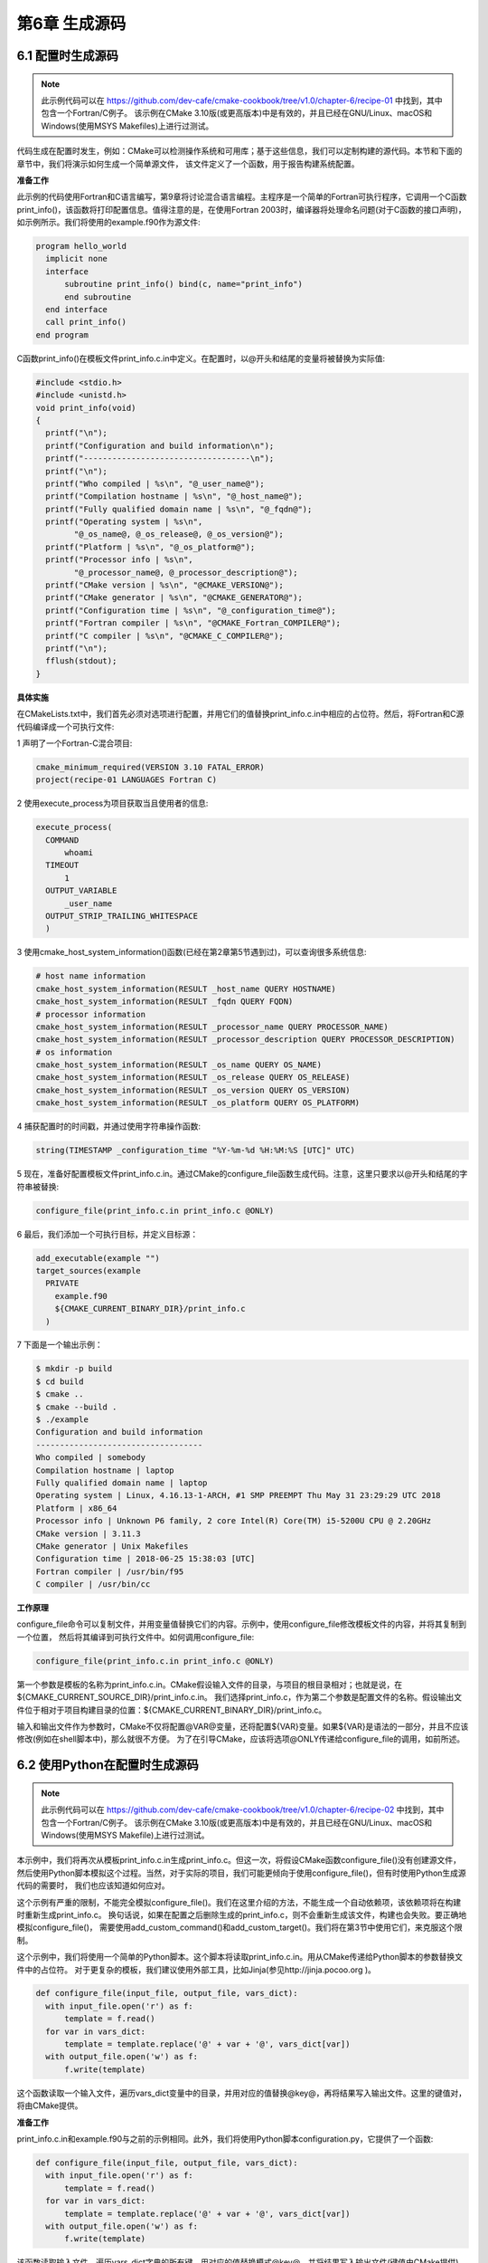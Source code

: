 .. highlight:: c++

.. default-domain:: cpp

==========================
第6章 生成源码
==========================

6.1 配置时生成源码
--------------------------

.. NOTE::

  此示例代码可以在 https://github.com/dev-cafe/cmake-cookbook/tree/v1.0/chapter-6/recipe-01 中找到，其中包含一个Fortran/C例子。
  该示例在CMake 3.10版(或更高版本)中是有效的，并且已经在GNU/Linux、macOS和Windows(使用MSYS Makefiles)上进行过测试。

代码生成在配置时发生，例如：CMake可以检测操作系统和可用库；基于这些信息，我们可以定制构建的源代码。本节和下面的章节中，我们将演示如何生成一个简单源文件，
该文件定义了一个函数，用于报告构建系统配置。

**准备工作**

此示例的代码使用Fortran和C语言编写，第9章将讨论混合语言编程。主程序是一个简单的Fortran可执行程序，它调用一个C函数print_info()，该函数将打印配置信息。值得注意的是，在使用Fortran 2003时，编译器将处理命名问题(对于C函数的接口声明)，如示例所示。我们将使用的example.f90作为源文件:

.. code-block:: bash

  program hello_world
    implicit none
    interface
        subroutine print_info() bind(c, name="print_info")
        end subroutine
    end interface
    call print_info()
  end program

C函数print_info()在模板文件print_info.c.in中定义。在配置时，以@开头和结尾的变量将被替换为实际值:

.. code-block:: c++

  #include <stdio.h>
  #include <unistd.h>
  void print_info(void)
  {
    printf("\n");
    printf("Configuration and build information\n");
    printf("-----------------------------------\n");
    printf("\n");
    printf("Who compiled | %s\n", "@_user_name@");
    printf("Compilation hostname | %s\n", "@_host_name@");
    printf("Fully qualified domain name | %s\n", "@_fqdn@");
    printf("Operating system | %s\n",
          "@_os_name@, @_os_release@, @_os_version@");
    printf("Platform | %s\n", "@_os_platform@");
    printf("Processor info | %s\n",
          "@_processor_name@, @_processor_description@");
    printf("CMake version | %s\n", "@CMAKE_VERSION@");
    printf("CMake generator | %s\n", "@CMAKE_GENERATOR@");
    printf("Configuration time | %s\n", "@_configuration_time@");
    printf("Fortran compiler | %s\n", "@CMAKE_Fortran_COMPILER@");
    printf("C compiler | %s\n", "@CMAKE_C_COMPILER@");
    printf("\n");
    fflush(stdout);
  }

**具体实施**

在CMakeLists.txt中，我们首先必须对选项进行配置，并用它们的值替换print_info.c.in中相应的占位符。然后，将Fortran和C源代码编译成一个可执行文件:

1 声明了一个Fortran-C混合项目:

.. code-block:: cmake

  cmake_minimum_required(VERSION 3.10 FATAL_ERROR)
  project(recipe-01 LANGUAGES Fortran C)

2 使用execute_process为项目获取当且使用者的信息:

.. code-block:: cmake

  execute_process(
    COMMAND
        whoami
    TIMEOUT
        1
    OUTPUT_VARIABLE
        _user_name
    OUTPUT_STRIP_TRAILING_WHITESPACE
    )

3 使用cmake_host_system_information()函数(已经在第2章第5节遇到过)，可以查询很多系统信息:

.. code-block:: cmake

  # host name information
  cmake_host_system_information(RESULT _host_name QUERY HOSTNAME)
  cmake_host_system_information(RESULT _fqdn QUERY FQDN)
  # processor information
  cmake_host_system_information(RESULT _processor_name QUERY PROCESSOR_NAME)
  cmake_host_system_information(RESULT _processor_description QUERY PROCESSOR_DESCRIPTION)
  # os information
  cmake_host_system_information(RESULT _os_name QUERY OS_NAME)
  cmake_host_system_information(RESULT _os_release QUERY OS_RELEASE)
  cmake_host_system_information(RESULT _os_version QUERY OS_VERSION)
  cmake_host_system_information(RESULT _os_platform QUERY OS_PLATFORM)

4 捕获配置时的时间戳，并通过使用字符串操作函数:

.. code-block:: cmake

  string(TIMESTAMP _configuration_time "%Y-%m-%d %H:%M:%S [UTC]" UTC)

5 现在，准备好配置模板文件print_info.c.in。通过CMake的configure_file函数生成代码。注意，这里只要求以@开头和结尾的字符串被替换:

.. code-block:: cmake

  configure_file(print_info.c.in print_info.c @ONLY)

6 最后，我们添加一个可执行目标，并定义目标源：

.. code-block:: cmake

  add_executable(example "")
  target_sources(example
    PRIVATE
      example.f90
      ${CMAKE_CURRENT_BINARY_DIR}/print_info.c
    )

7 下面是一个输出示例：

.. code-block:: bash

  $ mkdir -p build
  $ cd build
  $ cmake ..
  $ cmake --build .
  $ ./example
  Configuration and build information
  -----------------------------------
  Who compiled | somebody
  Compilation hostname | laptop
  Fully qualified domain name | laptop
  Operating system | Linux, 4.16.13-1-ARCH, #1 SMP PREEMPT Thu May 31 23:29:29 UTC 2018
  Platform | x86_64
  Processor info | Unknown P6 family, 2 core Intel(R) Core(TM) i5-5200U CPU @ 2.20GHz
  CMake version | 3.11.3
  CMake generator | Unix Makefiles
  Configuration time | 2018-06-25 15:38:03 [UTC]
  Fortran compiler | /usr/bin/f95
  C compiler | /usr/bin/cc

**工作原理**

configure_file命令可以复制文件，并用变量值替换它们的内容。示例中，使用configure_file修改模板文件的内容，并将其复制到一个位置，
然后将其编译到可执行文件中。如何调用configure_file:

.. code-block:: cmake

  configure_file(print_info.c.in print_info.c @ONLY)

第一个参数是模板的名称为print_info.c.in。CMake假设输入文件的目录，与项目的根目录相对；也就是说，在${CMAKE_CURRENT_SOURCE_DIR}/print_info.c.in。
我们选择print_info.c，作为第二个参数是配置文件的名称。假设输出文件位于相对于项目构建目录的位置：${CMAKE_CURRENT_BINARY_DIR}/print_info.c。

输入和输出文件作为参数时，CMake不仅将配置@VAR@变量，还将配置${VAR}变量。如果${VAR}是语法的一部分，并且不应该修改(例如在shell脚本中)，那么就很不方便。
为了在引导CMake，应该将选项@ONLY传递给configure_file的调用，如前所述。

6.2 使用Python在配置时生成源码
------------------------------

.. NOTE::

  此示例代码可以在 https://github.com/dev-cafe/cmake-cookbook/tree/v1.0/chapter-6/recipe-02 中找到，其中包含一个Fortran/C例子。
  该示例在CMake 3.10版(或更高版本)中是有效的，并且已经在GNU/Linux、macOS和Windows(使用MSYS Makefile)上进行过测试。

本示例中，我们将再次从模板print_info.c.in生成print_info.c。但这一次，将假设CMake函数configure_file()没有创建源文件，
然后使用Python脚本模拟这个过程。当然，对于实际的项目，我们可能更倾向于使用configure_file()，但有时使用Python生成源代码的需要时，
我们也应该知道如何应对。

这个示例有严重的限制，不能完全模拟configure_file()。我们在这里介绍的方法，不能生成一个自动依赖项，该依赖项将在构建时重新生成print_info.c。
换句话说，如果在配置之后删除生成的print_info.c，则不会重新生成该文件，构建也会失败。要正确地模拟configure_file()，
需要使用add_custom_command()和add_custom_target()。我们将在第3节中使用它们，来克服这个限制。

这个示例中，我们将使用一个简单的Python脚本。这个脚本将读取print_info.c.in。用从CMake传递给Python脚本的参数替换文件中的占位符。
对于更复杂的模板，我们建议使用外部工具，比如Jinja(参见http://jinja.pocoo.org )。

.. code-block:: python

  def configure_file(input_file, output_file, vars_dict):
    with input_file.open('r') as f:
        template = f.read()
    for var in vars_dict: 
        template = template.replace('@' + var + '@', vars_dict[var])
    with output_file.open('w') as f:
        f.write(template)

这个函数读取一个输入文件，遍历vars_dict变量中的目录，并用对应的值替换@key@，再将结果写入输出文件。这里的键值对，将由CMake提供。

**准备工作**

print_info.c.in和example.f90与之前的示例相同。此外，我们将使用Python脚本configuration.py，它提供了一个函数:

.. code-block:: python

  def configure_file(input_file, output_file, vars_dict):
    with input_file.open('r') as f:
        template = f.read()
    for var in vars_dict:
        template = template.replace('@' + var + '@', vars_dict[var])
    with output_file.open('w') as f:
        f.write(template)

该函数读取输入文件，遍历vars_dict字典的所有键，用对应的值替换模式@key@，并将结果写入输出文件(键值由CMake提供)。

**具体实施**

与前面的示例类似，我们需要配置一个模板文件，但这一次，使用Python脚本模拟configure_file()函数。我们保持CMakeLists.txt基本不变，
并提供一组命令进行替换操作configure_file(print_info.c.in print_info.c @ONLY)，接下来将逐步介绍这些命令:

1 首先，构造一个变量_config_script，它将包含一个Python脚本，稍后我们将执行这个脚本:

.. code-block:: cmake

  set(_config_script
  "
  from pathlib import Path
  source_dir = Path('${CMAKE_CURRENT_SOURCE_DIR}')
  binary_dir = Path('${CMAKE_CURRENT_BINARY_DIR}')
  input_file = source_dir / 'print_info.c.in'
  output_file = binary_dir / 'print_info.c'
  import sys
  sys.path.insert(0, str(source_dir))
  from configurator import configure_file
  vars_dict = {
    '_user_name': '${_user_name}',
    '_host_name': '${_host_name}',
    '_fqdn': '${_fqdn}',
    '_processor_name': '${_processor_name}',
    '_processor_description': '${_processor_description}',
    '_os_name': '${_os_name}',
    '_os_release': '${_os_release}',
    '_os_version': '${_os_version}',
    '_os_platform': '${_os_platform}',
    '_configuration_time': '${_configuration_time}',
    'CMAKE_VERSION': '${CMAKE_VERSION}',
    'CMAKE_GENERATOR': '${CMAKE_GENERATOR}',
    'CMAKE_Fortran_COMPILER': '${CMAKE_Fortran_COMPILER}',
    'CMAKE_C_COMPILER': '${CMAKE_C_COMPILER}',
  }
  configure_file(input_file, output_file, vars_dict)
  ")

2 使用find_package让CMake使用Python解释器:

.. code-block:: cmake

  find_package(PythonInterp QUIET REQUIRED)

3 如果找到Python解释器，则可以在CMake中执行_config_script，并生成print_info.c文件:

.. code-block:: cmake

  execute_process(
    COMMAND
        ${PYTHON_EXECUTABLE} "-c" ${_config_script}
    )

4 之后，定义可执行目标和依赖项，这与前一个示例相同。所以，得到的输出没有变化。

**工作原理**

回顾一下对CMakeLists.txt的更改。

我们执行了一个Python脚本生成print_info.c。运行Python脚本前，首先检测Python解释器，并构造Python脚本。Python脚本导入configure_file函数，
我们在configuration.py中定义了这个函数。为它提供用于读写的文件位置，并将其值作为键值对。

此示例展示了生成配置的另一种方法，将生成任务委托给外部脚本，可以将配置报告编译成可执行文件，甚至库目标。我们在前面的配置中认为的第一种方法更简洁，
但是使用本示例中提供的方法，我们可以灵活地使用Python(或其他语言)，实现任何在配置时间所需的步骤。使用当前方法，
我们可以通过脚本的方式执行类似cmake_host_system_information()的操作。

但要记住，这种方法也有其局限性，它不能在构建时重新生成print_info.c的自动依赖项。下一个示例中，我们应对这个挑战
首先，构造一个变量_config_script，它将包含一个Python脚本，稍后我们将执行这个脚本:

.. code-block:: cmake

  set(_config_script
  "
  from pathlib import Path
  source_dir = Path('${CMAKE_CURRENT_SOURCE_DIR}')
  binary_dir = Path('${CMAKE_CURRENT_BINARY_DIR}')
  input_file = source_dir / 'print_info.c.in'
  output_file = binary_dir / 'print_info.c'
  import sys
  sys.path.insert(0, str(source_dir))
  from configurator import configure_file
  vars_dict = {
    '_user_name': '${_user_name}',
    '_host_name': '${_host_name}',
    '_fqdn': '${_fqdn}',
    '_processor_name': '${_processor_name}',
    '_processor_description': '${_processor_description}',
    '_os_name': '${_os_name}',
    '_os_release': '${_os_release}',
    '_os_version': '${_os_version}',
    '_os_platform': '${_os_platform}',
    '_configuration_time': '${_configuration_time}',
    'CMAKE_VERSION': '${CMAKE_VERSION}',
    'CMAKE_GENERATOR': '${CMAKE_GENERATOR}',
    'CMAKE_Fortran_COMPILER': '${CMAKE_Fortran_COMPILER}',
    'CMAKE_C_COMPILER': '${CMAKE_C_COMPILER}',
  }
  configure_file(input_file, output_file, vars_dict)
  ")

使用find_package让CMake使用Python解释器:

.. code-block:: cmake

  find_package(PythonInterp QUIET REQUIRED)

如果找到Python解释器，则可以在CMake中执行_config_script，并生成print_info.c文件:

.. code-block:: cmake

  execute_process(
    COMMAND
        ${PYTHON_EXECUTABLE} "-c" ${_config_script}
    )

之后，定义可执行目标和依赖项，这与前一个示例相同。所以，得到的输出没有变化。

**工作原理**

回顾一下对CMakeLists.txt的更改。

我们执行了一个Python脚本生成print_info.c。运行Python脚本前，首先检测Python解释器，并构造Python脚本。Python脚本导入configure_file函数，
我们在configuration.py中定义了这个函数。为它提供用于读写的文件位置，并将其值作为键值对。

此示例展示了生成配置的另一种方法，将生成任务委托给外部脚本，可以将配置报告编译成可执行文件，甚至库目标。我们在前面的配置中认为的第一种方法更简洁，
但是使用本示例中提供的方法，我们可以灵活地使用Python(或其他语言)，实现任何在配置时间所需的步骤。使用当前方法，
我们可以通过脚本的方式执行类似cmake_host_system_information()的操作。

但要记住，这种方法也有其局限性，它不能在构建时重新生成print_info.c的自动依赖项。下一个示例中，我们应对这个挑战


6.3 构建时使用Python生成源码
------------------------------

.. NOTE::

  此示例代码可以在 https://github.com/dev-cafe/cmake-cookbook/tree/v1.0/chapter-6/recipe-03 中找到，其中包含一个C++例子。
  该示例在CMake 3.5版(或更高版本)中是有效的，并且已经在GNU/Linux、macOS和Windows上进行过测试。


构建时根据某些规则生成冗长和重复的代码，同时避免在源代码存储库中显式地跟踪生成的代码生成源代码，是开发人员工具箱中的一个重要工具，
例如：根据检测到的平台或体系结构生成不同的源代码。或者，可以使用Python，根据配置时收集的输入，在构建时生成高效的C++代码。
其他生成器解析器，比如：Flex (https://github.com/westes/flex )和Bison(https://www.gnu.org/software/bison/ )；
元对象编译器，如Qt的moc(http://doc.qt.io/qt5/moc.html )；序列化框架，如谷歌的protobuf 
(https://developers.google.com/protocol-buffers/ )。

**准备工作**

为了提供一个具体的例子，我们需要编写代码来验证一个数字是否是质数。现在有很多算法，例如：可以用埃拉托色尼的筛子(sieve of Eratosthenes)
来分离质数和非质数。如果有很多验证数字，我们不希望对每一个数字都进行Eratosthenes筛选。我们想要做的是将所有质数一次制表，直到数字的上限，
然后使用一个表查的方式，找来验证大量的数字。

本例中，将在编译时使用Python为查找表(质数向量)生成C++代码。当然，为了解决这个特殊的编程问题，我们还可以使用C++生成查询表，并且可以在运行时执行查询。

让我们从generate.py脚本开始。这个脚本接受两个命令行参数——一个整数范围和一个输出文件名:

.. code-block:: python

  """
  Generates C++ vector of prime numbers up to max_number
  using sieve of Eratosthenes.
  """
  import pathlib
  import sys
  # for simplicity we do not verify argument list
  max_number = int(sys.argv[-2])
  output_file_name = pathlib.Path(sys.argv[-1])
  numbers = range(2, max_number + 1)
  is_prime = {number: True for number in numbers}
  for number in numbers:
    current_position = number
    if is_prime[current_position]:
      while current_position <= max_number:
        current_position += number
        is_prime[current_position] = False
  primes = (number for number in numbers if is_prime[number])
  code = """#pragma once
  #include <vector>
  const std::size_t max_number = {max_number};
  std::vector<int> & primes() {{
    static std::vector<int> primes;
    {push_back}
    return primes;
  }}
  """
  push_back = '\n'.join([' primes.push_back({:d});'.format(x) for x in primes])
  output_file_name.write_text(
  code.format(max_number=max_number, push_back=push_back))

我们的目标是生成一个primes.hpp，并将其包含在下面的示例代码中:

.. code-block:: c++

  #include "primes.hpp"
  #include <iostream>
  #include <vector>
  int main() {
    std::cout << "all prime numbers up to " << max_number << ":";
    for (auto prime : primes())
        std::cout << " " << prime;
    std::cout << std::endl;
    return 0;
  }

**具体实施**

下面是CMakeLists.txt命令的详解:

1 首先，定义项目并检测Python解释器:

.. code-block:: cmake

  cmake_minimum_required(VERSION 3.5 FATAL_ERROR)
  project(recipe-03 LANGUAGES CXX)
  set(CMAKE_CXX_STANDARD 11)
  set(CMAKE_CXX_EXTENSIONS OFF)
  set(CMAKE_CXX_STANDARD_REQUIRED ON)
  find_package(PythonInterp QUIET REQUIRED)

2 将生成的代码放在${CMAKE_CURRENT_BINARY_DIR}/generate下，需要告诉CMake创建这个目录:

.. code-block:: cmake

  file(MAKE_DIRECTORY ${CMAKE_CURRENT_BINARY_DIR}/generated)

3 Python脚本要求质数的上限，使用下面的命令，我们可以设置一个默认值:

.. code-block:: cmake

  set(MAX_NUMBER "100" CACHE STRING "Upper bound for primes")

4 接下来，定义一个自定义命令来生成头文件:

.. code-block:: cmake

  add_custom_command(
    OUTPUT
        ${CMAKE_CURRENT_BINARY_DIR}/generated/primes.hpp
    COMMAND
        ${PYTHON_EXECUTABLE} generate.py ${MAX_NUMBER}     ${CMAKE_CURRENT_BINARY_DIR}/generated/primes.hpp
    WORKING_DIRECTORY
        ${CMAKE_CURRENT_SOURCE_DIR}
    DEPENDS
        generate.py
  )

5 最后，定义可执行文件及其目标，包括目录和依赖关系:

.. code-block:: cmake

  add_executable(example "")
  target_sources(example
    PRIVATE
        example.cpp
        ${CMAKE_CURRENT_BINARY_DIR}/generated/primes.hpp
    )
  target_include_directories(example
    PRIVATE
        ${CMAKE_CURRENT_BINARY_DIR}/generated
  )

6 准备测试:

.. code-block:: bash

  $ mkdir -p build
  $ cd build
  $ cmake ..
  $ cmake --build .
  $ ./example
  all prime numbers up to 100: 2 3 5 7 11 13 17 19 23 29 31 37 41 43 47 53 59 61 67 71 73 79

**具体实施**

为了生成头文件，我们定义了一个自定义命令，它执行generate.py脚本，并接受${MAX_NUMBER}和文件路径
(${CMAKE_CURRENT_BINARY_DIR}/generated/primes.hpp)作为参数:

.. code-block:: cmake

  add_custom_command(
    OUTPUT
        ${CMAKE_CURRENT_BINARY_DIR}/generated/primes.hpp
    COMMAND
        ${PYTHON_EXECUTABLE} generate.py ${MAX_NUMBER} ${CMAKE_CURRENT_BINARY_DIR}/generated/primes.hpp
    WORKING_DIRECTORY
        ${CMAKE_CURRENT_SOURCE_DIR}
    DEPENDS
        generate.py
    )

为了生成源代码，我们需要在可执行文件的定义中，使用target_sources很容易实现添加源代码作为依赖项:

.. code-block:: cmake

  target_sources(example
    PRIVATE
        example.cpp
        ${CMAKE_CURRENT_BINARY_DIR}/generated/primes.hpp
    )

前面的代码中，我们不需要定义新的目标。头文件将作为示例的依赖项生成，并在每次generate.py脚本更改时重新生成。如果代码生成脚本生成多个源文件，
那么要将所有生成的文件列出，做为某些目标的依赖项。

**更多信息**

我们提到所有的生成文件，都应该作为某个目标的依赖项。但是，我们可能不知道这个文件列表，因为它是由生成文件的脚本决定的，这取决于我们提供给配置的输入。
这种情况下，我们可能会尝试使用file(GLOB…)将生成的文件收集到一个列表中(参见https://cmake.org/cmake/help/v3.5/command/file.html )。

file(GLOB…)在配置时执行，而代码生成是在构建时发生的。因此可能需要一个间接操作，将file(GLOB…)命令放在一个单独的CMake脚本中，
使用${CMAKE_COMMAND} -P执行该脚本，以便在构建时获得生成的文件列表。


6.4 记录项目版本信息以便报告
------------------------------

.. NOTE::

  此示例代码可以在 https://github.com/dev-cafe/cmake-cookbook/tree/v1.0/chapter-6/recipe-04 中找到，其中包含一个C和Fortran例子。
  该示例在CMake 3.5版(或更高版本)中是有效的，并且已经在GNU/Linux、macOS和Windows上进行过测试。

代码版本很重要，不仅是为了可重复性，还为了记录API功能或简化支持请求和bug报告。源代码通常处于某种版本控制之下，
例如：可以使用Git标记附加额外版本号(参见https://semver.org )。然而，不仅需要对源代码进行版本控制，而且可执行文件还需要记录项目版本，
以便将其打印到代码输出或用户界面上。

本例中，将在CMake源文件中定义版本号。我们的目标是在配置项目时将程序版本记录到头文件中。然后，生成的头文件可以包含在代码的正确位置和时间，
以便将代码版本打印到输出文件或屏幕上。

**准备工作**

将使用以下C文件(example.c)打印版本信息:

.. code-block:: c++

  #include "version.h"
  #include <stdio.h>
  int main() {
    printf("This is output from code %s\n", PROJECT_VERSION);
    printf("Major version number: %i\n", PROJECT_VERSION_MAJOR);
    printf("Minor version number: %i\n", PROJECT_VERSION_MINOR);
    printf("Hello CMake world!\n");
  }

这里，假设PROJECT_VERSION_MAJOR、PROJECT_VERSION_MINOR和PROJECT_VERSION是在version.h中定义的。目标是从以下模板中生成version.h.in:

.. code-block:: cmake

  #pragma once
  #define PROJECT_VERSION_MAJOR @PROJECT_VERSION_MAJOR@
  #define PROJECT_VERSION_MINOR @PROJECT_VERSION_MINOR@
  #define PROJECT_VERSION_PATCH @PROJECT_VERSION_PATCH@
  #define PROJECT_VERSION "v@PROJECT_VERSION@"

这里使用预处理器定义，也可以使用字符串或整数常量来提高类型安全性(稍后我们将对此进行演示)。从CMake的角度来看，这两种方法是相同的。

**如何实施**

我们将按照以下步骤，在模板头文件中对版本进行注册:

1 要跟踪代码版本，我们可以在CMakeLists.txt中调用CMake的project时定义项目版本:

.. code-block:: cmake

  cmake_minimum_required(VERSION 3.5 FATAL_ERROR)
  project(recipe-04 VERSION 2.0.1 LANGUAGES C)

2 然后，基于version.h.in生成version.h:

.. code-block:: cmake

  configure_file(
    version.h.in
    generated/version.h
    @ONLY
    )

3 最后，我们定义了可执行文件，并提供了目标包含路径:

.. code-block:: cmake

  add_executable(example example.c)
  target_include_directories(example
    PRIVATE
        ${CMAKE_CURRENT_BINARY_DIR}/generated
    )

**工作原理**

当使用版本参数调用CMake的project时，CMake将为项目设置PROJECT_VERSION_MAJOR、PROJECT_VERSION_MINOR和PROJECT_VERSION_PATCH。
此示例中的关键命令是configure_file，它接受一个输入文件(本例中是version.h.in)，通过将@之间的占位符替换成对应的CMake变量，
生成一个输出文件(本例中是generate/version.h)。它将@PROJECT_VERSION_MAJOR@替换为2，以此类推。使用关键字@ONLY，
我们将configure_file限制为只替换@variables@，而不修改${variables}。后一种形式在version.h.in中没有使用。但是，当使用CMake配置shell脚本时，
会经常出现。

生成的头文件可以包含在示例代码中，可以打印版本信息:

.. code-block:: bash

  $ mkdir -p build
  $ cd build
  $ cmake ..
  $ cmake --build .
  $ ./example
  This is output from code v2.0.1
  Major version number: 2
  Minor version number: 0
  Hello CMake world!

.. NOTE::

  CMake以x.y.z格式给出的版本号，并将变量PROJECT_VERSION和<project-name>_VERSION设置为给定的值。此外,
  PROJECT_VERSION_MAJOR(<project-name>_VERSION_MAJOR),PROJECT_VERSION_MINOR(<project-name>_VERSION_MINOR) 
  PROJECT_VERSION_PATCH(<project-name>_VERSION_PATCH)和PROJECT_VERSION_TWEAK(<project-name>_VERSION_TWEAK),
  将分别设置为X, Y, Z和t。

6.5 从文件中记录项目版本
--------------------------

.. NOTE::

  此示例代码可以在 https://github.com/dev-cafe/cmake-cookbook/tree/v1.0/chapter-6/recipe-05 中找到，其中包含一个C++例子。
  该示例在CMake 3.5版(或更高版本)中是有效的，并且已经在GNU/Linux、macOS和Windows上进行过测试。

这个示例的目的和前一个相似，但是出发点不同。我们计划是从文件中读取版本信息，而不是将其设置在CMakeLists.txt中。将版本保存在单独文件中的动机，
是允许其他构建框架或开发工具使用独立于CMake的信息，而无需将信息复制到多个文件中。与CMake并行使用的构建框架的一个例子是Sphinx文档框架，
它生成文档并将其部署到阅读文档服务中，以便在线提供代码文档。

**准备工作**

我们将从一个名为VERSION的文件开始，其中包含以下内容:

2.0.1-rc-2
这一次，选择更安全的数据类型，并将PROGRAM_VERSION定义为version.hpp.in中的字符串常量:

.. code-block:: bash

  #pragma once
  #include <string>
  const std::string PROGRAM_VERSION = "@PROGRAM_VERSION@";
  下面的源码(example.cpp)，将包含生成的version.hpp:

  // provides PROGRAM_VERSION
  #include "version.hpp"
  #include <iostream>
  int main() {
    std::cout << "This is output from code v" << PROGRAM_VERSION
    << std::endl;
    std::cout << "Hello CMake world!" << std::endl;
  }

**具体实施**

逐步来完成我们的任务:

1 CMakeLists.txt定义了最低版本、项目名称、语言和标准:

.. code-block:: cmake

  cmake_minimum_required(VERSION 3.5 FATAL_ERROR)
  project(recipe-05 LANGUAGES CXX)
  set(CMAKE_CXX_STANDARD 11)
  set(CMAKE_CXX_EXTENSIONS OFF)
  set(CMAKE_CXX_STANDARD_REQUIRED ON)

2 从文件中读取版本信息如下:

.. code-block:: cmake

  if(EXISTS "${CMAKE_CURRENT_SOURCE_DIR}/VERSION")
      file(READ "${CMAKE_CURRENT_SOURCE_DIR}/VERSION" PROGRAM_VERSION)
      string(STRIP "${PROGRAM_VERSION}" PROGRAM_VERSION)
  else()
      message(FATAL_ERROR "File ${CMAKE_CURRENT_SOURCE_DIR}/VERSION not found")
  endif()

3 配置头文件:

.. code-block:: cmake

  configure_file(
    version.hpp.in
    generated/version.hpp
    @ONLY
    )

4 最后，定义了可执行文件及其依赖关系:

.. code-block:: cmake

  add_executable(example example.cpp)
  target_include_directories(example
    PRIVATE
        ${CMAKE_CURRENT_BINARY_DIR}/generated
    )

5 进行测试:

.. code-block:: bash

  $ mkdir -p build
  $ cd build
  $ cmake ..
  $ cmake --build .
  $ ./example
  This is output from code v2.0.1-rc-2
  Hello CMake world!

**工作原理**

我们使用以下构造，从一个名为VERSION的文件中读取版本字符串:

.. code-block:: cmake

  if(EXISTS "${CMAKE_CURRENT_SOURCE_DIR}/VERSION")
    file(READ "${CMAKE_CURRENT_SOURCE_DIR}/VERSION" PROGRAM_VERSION)
    string(STRIP "${PROGRAM_VERSION}" PROGRAM_VERSION)
  else()
      message(FATAL_ERROR "File ${CMAKE_CURRENT_SOURCE_DIR}/VERSION not found")
  endif()

这里，首先检查该文件是否存在，如果不存在，则发出错误消息。如果存在，将内容读入PROGRAM_VERSION变量中，该变量会去掉尾部的空格。
当设置了变量PROGRAM_VERSION，就可以使用它来配置version.hpp.in，生成generated/version.hpp:

.. code-block:: cmake

  configure_file(
    version.hpp.in
    generated/version.hpp
    @ONLY
    )

6.6 配置时记录Git Hash值
--------------------------

.. NOTE::

  此示例代码可以在 https://github.com/dev-cafe/cmake-cookbook/tree/v1.0/chapter-6/recipe-06 中找到，其中包含一个C++例子。
  该示例在CMake 3.5版(或更高版本)中是有效的，并且已经在GNU/Linux、macOS和Windows上进行过测试。

大多数现代源代码存储库都使用Git作为版本控制系统进行跟踪，这可以归功于存储库托管平台GitHub的流行。因此，我们将在本示例中使用Git；
然而，实际中会根据具体的动机和实现，可以转化为其他版本控制系统。我们以Git为例，提交的Git Hash决定了源代码的状态。因此，为了标记可执行文件，
我们将尝试将Git Hash记录到可执行文件中，方法是将哈希字符串记录在一个头文件中，该头文件可以包含在代码中。

**准备工作**

我们需要两个源文件，类似于前面的示例。其中一个将配置记录的Hash(version.hpp.in)，详情如下:

.. code-block:: bash

  #pragma once
  #include <string>
  const std::string GIT_HASH = "@GIT_HASH@";

还需要一个示例源文件(example.cpp)，将Hash打印到屏幕上:

.. code-block:: bash

  #include "version.hpp"
  #include <iostream>
  int main() {
      std::cout << "This code has been configured from version " << GIT_HASH << std::endl;
  }

此示例还假定在Git存储库中至少有一个提交。因此，使用git init初始化这个示例，并使用git add <filename>，然后使用git commit创建提交，
以便获得一个有意义的示例。

**具体实施**

下面演示了从Git记录版本信息的步骤:

1 定义项目和支持语言:

.. code-block:: cmake

  cmake_minimum_required(VERSION 3.5 FATAL_ERROR)
  project(recipe-06 LANGUAGES CXX)
  set(CMAKE_CXX_STANDARD 11)
  set(CMAKE_CXX_EXTENSIONS OFF)
  set(CMAKE_CXX_STANDARD_REQUIRED ON)

2 定义GIT_HASH变量:

.. code-block:: cmake

  # in case Git is not available, we default to "unknown"
  set(GIT_HASH "unknown")
  # find Git and if available set GIT_HASH variable
  find_package(Git QUIET)
  if(GIT_FOUND)
    execute_process(
      COMMAND ${GIT_EXECUTABLE} log -1 --pretty=format:%h
      OUTPUT_VARIABLE GIT_HASH
      OUTPUT_STRIP_TRAILING_WHITESPACE
      ERROR_QUIET
      WORKING_DIRECTORY
          ${CMAKE_CURRENT_SOURCE_DIR}
    )
  endif()
  message(STATUS "Git hash is ${GIT_HASH}")

3 CMakeLists.txt剩余的部分，类似于之前的示例:

.. code-block:: cmake

  # generate file version.hpp based on version.hpp.in
  configure_file(
    version.hpp.in
    generated/version.hpp
    @ONLY
    )
  # example code
  add_executable(example example.cpp)
  # needs to find the generated header file
  target_include_directories(example
    PRIVATE
        ${CMAKE_CURRENT_BINARY_DIR}/generated
    )

4 验证输出(Hash不同):

.. code-block:: bash

  $ mkdir -p build
  $ cd build
  $ cmake ..
  $ cmake --build .
  $ ./example
  This code has been configured from version d58c64f

**工作原理**

使用find_package(Git QUIET)来检测系统上是否有可用的Git。如果有(GIT_FOUND为True)，运行一个Git命令:${GIT_EXECUTABLE} 
log -1 --pretty=format:%h。这个命令给出了当前提交Hash的简短版本。当然，这里我们可以灵活地运行Git命令。我们要求execute_process
命令将结果放入名为GIT_HASH的变量中，然后删除任何尾随的空格。使用ERROR_QUIET，如果Git命令由于某种原因失败，我们不会停止配置。

由于Git命令可能会失败(源代码已经分发到Git存储库之外)，或者Git在系统上不可用，我们希望为这个变量设置一个默认值，如下所示:

.. code-block:: cmake

  set(GIT_HASH "unknown")

此示例有一个问题，Git Hash是在配置时记录的，而不是在构建时记录。下一个示例中，我们将演示如何实现后一种方法。


6.7 构建时记录Git Hash值
--------------------------

.. NOTE::

  此示例代码可以在 https://github.com/dev-cafe/cmake-cookbook/tree/v1.0/chapter-6/recipe-07 中找到，其中包含一个C++例子。
  该示例在CMake 3.5版(或更高版本)中是有效的，并且已经在GNU/Linux、macOS和Windows上进行过测试。

前面的示例中，在配置时记录了代码存储库(Git Hash)的状态。然而，前一种方法有一个令人不满意的地方，如果在配置代码之后更改分支或提交更改，
则源代码中包含的版本记录可能指向错误的Git Hash值。在这个示例中，我们将演示如何在构建时记录Git Hash(或者，执行其他操作)，
以确保每次构建代码时都运行这些操作，因为我们可能只配置一次，但是会构建多次。

**准备工作**

我们将使用与之前示例相同的version.hpp.in，只会对example.cpp文件进行修改，以确保它打印构建时Git提交Hash值:

.. code-block:: bash

  #include "version.hpp"
  #include <iostream>
  int main() {
      std::cout << "This code has been built from version " << GIT_HASH << std::endl;
  }

**具体实施**

将Git信息保存到version.hpp头文件在构建时需要进行以下操作:

1 把前一个示例的CMakeLists.txt中的大部分代码移到一个单独的文件中，并将该文件命名为git-hash.cmake:

.. code-block:: cmake

  # in case Git is not available, we default to "unknown"
  set(GIT_HASH "unknown")
  # find Git and if available set GIT_HASH variable
  find_package(Git QUIET)
  if(GIT_FOUND)
    execute_process(
      COMMAND ${GIT_EXECUTABLE} log -1 --pretty=format:%h
      OUTPUT_VARIABLE GIT_HASH
      OUTPUT_STRIP_TRAILING_WHITESPACE
      ERROR_QUIET
      )
  endif()
  message(STATUS "Git hash is ${GIT_HASH}")
  # generate file version.hpp based on version.hpp.in
  configure_file(
    ${CMAKE_CURRENT_LIST_DIR}/version.hpp.in
    ${TARGET_DIR}/generated/version.hpp
    @ONLY
    )

2 CMakeLists.txt熟悉的部分:

.. code-block:: cmake

  # set minimum cmake version
  cmake_minimum_required(VERSION 3.5 FATAL_ERROR)
  # project name and language
  project(recipe-07 LANGUAGES CXX)
  # require C++11
  set(CMAKE_CXX_STANDARD 11)
  set(CMAKE_CXX_EXTENSIONS OFF)
  set(CMAKE_CXX_STANDARD_REQUIRED ON)
  # example code
  add_executable(example example.cpp)
  # needs to find the generated header file
  target_include_directories(example
    PRIVATE
        ${CMAKE_CURRENT_BINARY_DIR}/generated
    )

3 CMakeLists.txt的剩余部分，记录了每次编译代码时的Git Hash:

.. code-block:: cmake

  add_custom_command(
  OUTPUT
      ${CMAKE_CURRENT_BINARY_DIR}/generated/version.hpp
  ALL
  COMMAND
      ${CMAKE_COMMAND} -D TARGET_DIR=${CMAKE_CURRENT_BINARY_DIR} -P ${CMAKE_CURRENT_SOURCE_DIR}/git-hash.cmake
  WORKING_DIRECTORY
      ${CMAKE_CURRENT_SOURCE_DIR}
  )
  # rebuild version.hpp every time
  add_custom_target(
  get_git_hash
  ALL
  DEPENDS
      ${CMAKE_CURRENT_BINARY_DIR}/generated/version.hpp
  )
  # version.hpp has to be generated
  # before we start building example
  add_dependencies(example get_git_hash)

**工作原理**

示例中，在构建时执行CMake代码。为此，定义了一个自定义命令:

.. code-block:: cmake

  add_custom_command(
    OUTPUT
        ${CMAKE_CURRENT_BINARY_DIR}/generated/version.hpp
    ALL
    COMMAND
        ${CMAKE_COMMAND} -D TARGET_DIR=${CMAKE_CURRENT_BINARY_DIR} -P ${CMAKE_CURRENT_SOURCE_DIR}/git-hash.cmake
    WORKING_DIRECTORY
        ${CMAKE_CURRENT_SOURCE_DIR}
    )

我们还定义了一个目标:

.. code-block:: cmake

  add_custom_target(
    get_git_hash
    ALL
    DEPENDS
        ${CMAKE_CURRENT_BINARY_DIR}/generated/version.hpp
    )

自定义命令调用CMake来执行git-hash.cmake脚本。这里使用CLI的-P开关，通过传入脚本的位置实现的。请注意，可以像往常一样使用CLI开关-D传递选项。
git-hash.cmake脚本生成${TARGET_DIR}/generated/version.hpp。自定义目标被添加到ALL目标中，并且依赖于自定义命令的输出。
换句话说，当构建默认目标时，我们确保自定义命令已经运行。此外，自定义命令将ALL目标作为输出。这样，我们就能确保每次都会生成version.hpp了。

**更多信息**

我们可以改进配置，以便在记录的Git Hash外，包含其他的信息。检测构建环境是否“污染”(即是否包含未提交的更改和未跟踪的文件)，或者“干净”。
可以使用git describe --abbrev=7 --long --always --dirty --tags检测这些信息。根据可重现性，甚至可以将Git的状态，完整输出记录到头文件中，
我们将这些功能作为课后习题留给读者自己完成。


